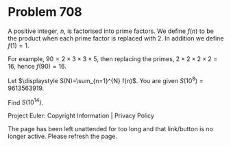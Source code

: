 *   Problem 708

   A positive integer, $n$, is factorised into prime factors. We define
   $f(n)$ to be the product when each prime factor is replaced with $2$. In
   addition we define $f(1)=1$.

   For example, $90 = 2\times 3\times 3\times 5$, then replacing the primes,
   $2\times 2\times 2\times 2 = 16$, hence $f(90) = 16$.

   Let $\displaystyle S(N)=\sum_{n=1}^{N} f(n)$. You are given
   $S(10^8)=9613563919$.

   Find $S(10^{14})$.

   Project Euler: Copyright Information | Privacy Policy

   The page has been left unattended for too long and that link/button is no
   longer active. Please refresh the page.
